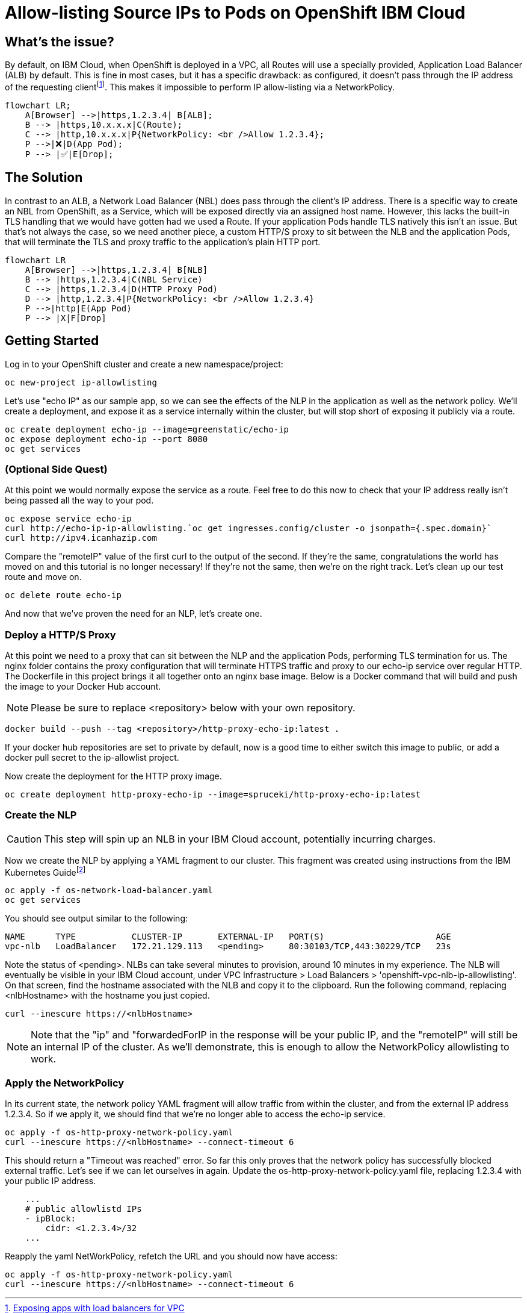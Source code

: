 = Allow-listing Source IPs to Pods on OpenShift IBM Cloud

== What's the issue?

By default, on IBM Cloud, when OpenShift is deployed in a VPC, all Routes will use a specially provided, Application Load Balancer (ALB) by default.
This is fine in most cases, but it has a specific drawback: as configured, it doesn't pass through the IP address of the requesting clientfootnote:[https://cloud.ibm.com/docs/containers?topic=containers-vpc-lbaas[Exposing apps with load balancers for VPC]].
This makes it impossible to perform IP allow-listing via a NetworkPolicy.

```mermaid
flowchart LR;
    A[Browser] -->|https,1.2.3.4| B[ALB];
    B --> |https,10.x.x.x|C(Route);
    C --> |http,10.x.x.x|P{NetworkPolicy: <br />Allow 1.2.3.4};
    P -->|❌|D(App Pod);
    P --> |✅|E[️Drop];
```

== The Solution

In contrast to an ALB, a Network Load Balancer (NBL) does pass through the client's IP address.
There is a specific way to create an NBL from OpenShift, as a Service, which will be exposed directly via an assigned host name.
However, this lacks the built-in TLS handling that we would have gotten had we used a Route.
If your application Pods handle TLS natively this isn't an issue.
But that's not always the case, so we need another piece, a custom HTTP/S proxy to sit between the NLB and the application Pods, that will terminate the TLS and proxy traffic to the application's plain HTTP port.

```mermaid
flowchart LR
    A[Browser] -->|https,1.2.3.4| B[NLB]
    B --> |https,1.2.3.4|C(NBL Service)
    C --> |https,1.2.3.4|D(HTTP Proxy Pod)
    D --> |http,1.2.3.4|P{NetworkPolicy: <br />Allow 1.2.3.4}
    P -->|http|E(App Pod)
    P --> |X|F[Drop]
```

== Getting Started

Log in to your OpenShift cluster and create a new namespace/project:

[source,bash]
oc new-project ip-allowlisting

Let's use "echo IP" as our sample app, so we can see the effects of the NLP in the application as well as the network policy.
We'll create a deployment, and expose it as a service internally within the cluster, but will stop short of exposing it publicly via a route.

[source,bash]
oc create deployment echo-ip --image=greenstatic/echo-ip
oc expose deployment echo-ip --port 8080
oc get services

=== (Optional Side Quest)

At this point we would normally expose the service as a route.
Feel free to do this now to check that your IP address really isn't being passed all the way to your pod.

[source,bash]
oc expose service echo-ip
curl http://echo-ip-ip-allowlisting.`oc get ingresses.config/cluster -o jsonpath={.spec.domain}`
curl http://ipv4.icanhazip.com

Compare the "remoteIP" value of the first curl to the output of the second.
If they're the same, congratulations the world has moved on and this tutorial is no longer necessary!
If they're not the same, then we're on the right track.
Let's clean up our test route and move on.

[source,bash]
oc delete route echo-ip

And now that we've proven the need for an NLP, let's create one.

=== Deploy a HTTP/S Proxy

At this point we need to a proxy that can sit between the NLP and the application Pods, performing TLS termination for us.
The nginx folder contains the proxy configuration that will terminate HTTPS traffic and proxy to our echo-ip service over regular HTTP.
The Dockerfile in this project brings it all together onto an nginx base image.
Below is a Docker command that will build and push the image to your Docker Hub account.

NOTE: Please be sure to replace <repository> below with your own repository.

[source,bash]
docker build --push --tag <repository>/http-proxy-echo-ip:latest .

If your docker hub repositories are set to private by default, now is a good time to either switch this image to public, or add a docker pull secret to the ip-allowlist project.

Now create the deployment for the HTTP proxy image.

[source,bash]
oc create deployment http-proxy-echo-ip --image=spruceki/http-proxy-echo-ip:latest

=== Create the NLP

CAUTION: This step will spin up an NLB in your IBM Cloud account, potentially incurring charges.

Now we create the NLP by applying a YAML fragment to our cluster.
This fragment was created using instructions from the IBM Kubernetes Guidefootnote:[https://cloud.ibm.com/docs/containers?topic=containers-vpc-lbaas#setup_vpc_nlb[IBM Kubernetes Guide: Setting up a Network Load Balancer for VPC]]

[source,bash]
oc apply -f os-network-load-balancer.yaml
oc get services

You should see output similar to the following:

[source]
NAME      TYPE           CLUSTER-IP       EXTERNAL-IP   PORT(S)                      AGE
vpc-nlb   LoadBalancer   172.21.129.113   <pending>     80:30103/TCP,443:30229/TCP   23s

Note the status of <pending>.
NLBs can take several minutes to provision, around 10 minutes in my experience.
The NLB will eventually be visible in your IBM Cloud account, under VPC Infrastructure > Load Balancers > 'openshift-vpc-nlb-ip-allowlisting'.
On that screen, find the hostname associated with the NLB and copy it to the clipboard.
Run the following command, replacing <nlbHostname> with the hostname you just copied.

[source,bash]
curl --inescure https://<nlbHostname>

NOTE: Note that the "ip" and "forwardedForIP in the response will be your public IP, and the "remoteIP" will still be an internal IP of the cluster.
As we'll demonstrate, this is enough to allow the NetworkPolicy allowlisting to work.

=== Apply the NetworkPolicy

In its current state, the network policy YAML fragment will allow traffic from within the cluster, and from the external IP address 1.2.3.4.
So if we apply it, we should find that we're no longer able to access the echo-ip service.

[source,bash]
oc apply -f os-http-proxy-network-policy.yaml
curl --inescure https://<nlbHostname> --connect-timeout 6

This should return a "Timeout was reached" error.
So far this only proves that the network policy has successfully blocked external traffic.
Let's see if we can let ourselves in again.
Update the os-http-proxy-network-policy.yaml file, replacing 1.2.3.4 with your public IP address.

[source,yaml]
    ...
    # public allowlistd IPs
    - ipBlock:
        cidr: <1.2.3.4>/32
    ...

Reapply the yaml NetWorkPolicy, refetch the URL and you should now have access:

[source,bash]
oc apply -f os-http-proxy-network-policy.yaml
curl --inescure https://<nlbHostname> --connect-timeout 6

